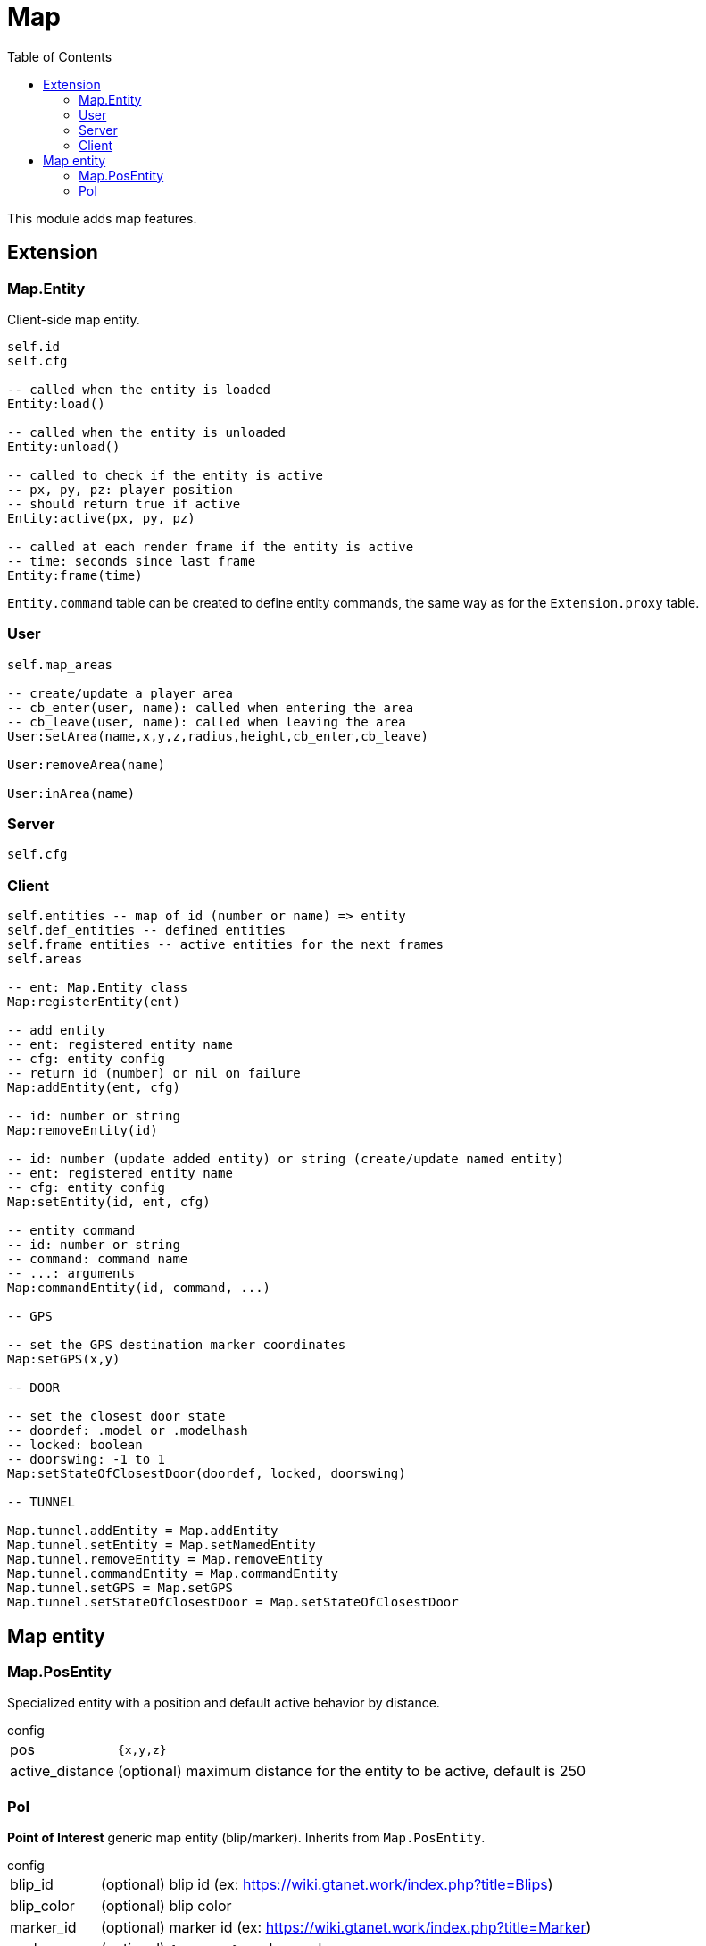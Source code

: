 ifdef::env-github[]
:tip-caption: :bulb:
:note-caption: :information_source:
:important-caption: :heavy_exclamation_mark:
:caution-caption: :fire:
:warning-caption: :warning:
endif::[]
:toc: left
:toclevels: 5

= Map

This module adds map features.

== Extension

=== Map.Entity

Client-side map entity.

[source,lua]
----
self.id 
self.cfg 

-- called when the entity is loaded
Entity:load()

-- called when the entity is unloaded
Entity:unload()

-- called to check if the entity is active
-- px, py, pz: player position
-- should return true if active
Entity:active(px, py, pz)

-- called at each render frame if the entity is active
-- time: seconds since last frame
Entity:frame(time) 
----

`Entity.command` table can be created to define entity commands, the same way as for the `Extension.proxy` table.

=== User

[source,lua]
----
self.map_areas

-- create/update a player area
-- cb_enter(user, name): called when entering the area
-- cb_leave(user, name): called when leaving the area
User:setArea(name,x,y,z,radius,height,cb_enter,cb_leave)

User:removeArea(name)

User:inArea(name)
----

=== Server

[source,lua]
----
self.cfg
----

=== Client

[source,lua]
----
self.entities -- map of id (number or name) => entity
self.def_entities -- defined entities
self.frame_entities -- active entities for the next frames
self.areas

-- ent: Map.Entity class
Map:registerEntity(ent)

-- add entity
-- ent: registered entity name
-- cfg: entity config
-- return id (number) or nil on failure
Map:addEntity(ent, cfg)

-- id: number or string
Map:removeEntity(id)

-- id: number (update added entity) or string (create/update named entity)
-- ent: registered entity name
-- cfg: entity config
Map:setEntity(id, ent, cfg)

-- entity command
-- id: number or string
-- command: command name
-- ...: arguments
Map:commandEntity(id, command, ...)

-- GPS

-- set the GPS destination marker coordinates
Map:setGPS(x,y)

-- DOOR

-- set the closest door state
-- doordef: .model or .modelhash
-- locked: boolean
-- doorswing: -1 to 1
Map:setStateOfClosestDoor(doordef, locked, doorswing)

-- TUNNEL

Map.tunnel.addEntity = Map.addEntity
Map.tunnel.setEntity = Map.setNamedEntity
Map.tunnel.removeEntity = Map.removeEntity
Map.tunnel.commandEntity = Map.commandEntity
Map.tunnel.setGPS = Map.setGPS
Map.tunnel.setStateOfClosestDoor = Map.setStateOfClosestDoor
----

== Map entity

=== Map.PosEntity 

Specialized entity with a position and default active behavior by distance.

.config
[horizontal]
pos:: `{x,y,z}`
active_distance:: (optional) maximum distance for the entity to be active, default is 250

=== PoI

**Point of Interest** generic map entity (blip/marker).
Inherits from `Map.PosEntity`.

.config
[horizontal]
blip_id:: (optional) blip id (ex: https://wiki.gtanet.work/index.php?title=Blips)
blip_color:: (optional) blip color 
marker_id:: (optional) marker id (ex: https://wiki.gtanet.work/index.php?title=Marker)
scale:: (optional) `{sx,sy,sz}` marker scale
color:: (optional) `{r,g,b,a}` marker color
height:: (optional) marker height
rotate_speed:: (optional) number of z-axis rotations per second

.commands
[horizontal]
`setBlipRoute()`:: set player blip route to `PoI` blip
